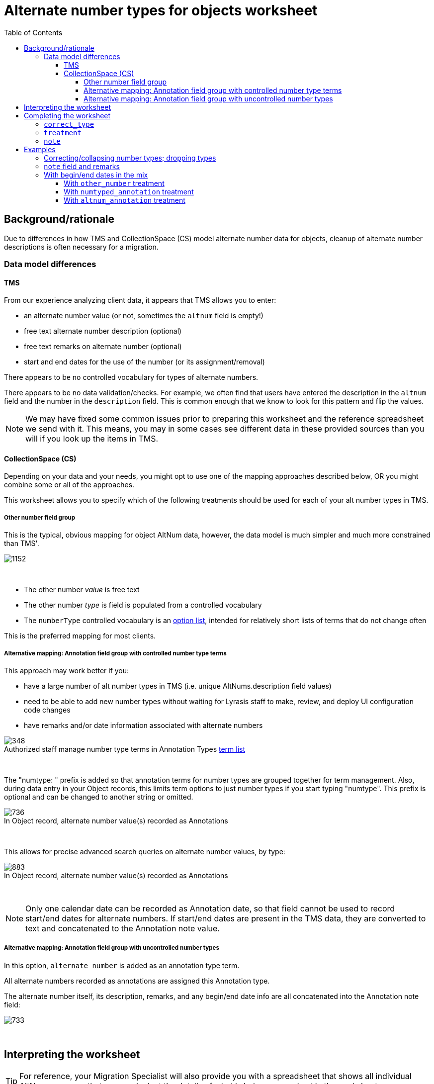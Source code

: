 :toc:
:toc-placement!:
:toclevels: 4
:figure-caption!:

ifdef::env-github[]
:tip-caption: :bulb:
:note-caption: :information_source:
:important-caption: :heavy_exclamation_mark:
:caution-caption: :fire:
:warning-caption: :warning:
:imagesdir: https://raw.githubusercontent.com/lyrasis/kiba-tms/main/doc/img
endif::[]

= Alternate number types for objects worksheet

toc::[]

== Background/rationale

Due to differences in how TMS and CollectionSpace (CS) model alternate number data for objects, cleanup of alternate number descriptions is often necessary for a migration.

=== Data model differences
==== TMS

From our experience analyzing client data, it appears that TMS allows you to enter:

* an alternate number value (or not, sometimes the `altnum` field is empty!)
* free text alternate number description (optional)
* free text remarks on alternate number (optional)
* start and end dates for the use of the number (or its assignment/removal)

There appears to be no controlled vocabulary for types of alternate numbers.

There appears to be no data validation/checks. For example, we often find that users have entered the description in the `altnum` field and the number in the `description` field. This is common enough that we know to look for this pattern and flip the values.

NOTE: We may have fixed some common issues prior to preparing this worksheet and the reference spreadsheet we send with it. This means, you may in some cases see different data in these provided sources than you will if you look up the items in TMS.

==== CollectionSpace (CS)

Depending on your data and your needs, you might opt to use one of the mapping approaches described below, OR you might combine some or all of the approaches.

This worksheet allows you to specify which of the following treatments should be used for each of your alt number types in TMS.

===== Other number field group

This is the typical, obvious mapping for object AltNum data, however, the data model is much simpler and much more constrained than TMS'.

image::obj_other_number.png[1152]
+++&nbsp;+++

* The other number _value_ is free text
* The other number _type_ is field is populated from a controlled vocabulary
* The `numberType` controlled vocabulary is an https://github.com/lyrasis/collectionspace-data-explainers/blob/main/docs/controlled_vocabulary_types.adoc#option-lists[option list], intended for relatively short lists of terms that do not change often

This is the preferred mapping for most clients.

===== Alternative mapping: Annotation field group with controlled number type terms

This approach may work better if you:

* have a large number of alt number types in TMS (i.e. unique AltNums.description field values)
* need to be able to add new number types without waiting for Lyrasis staff to make, review, and deploy UI configuration code changes
* have remarks and/or date information associated with alternate numbers

.Authorized staff manage number type terms in Annotation Types https://github.com/lyrasis/collectionspace-data-explainers/blob/main/docs/controlled_vocabulary_types.adoc#term-lists[term list]
image::term_list_annotation_type.png[348]
+++&nbsp;+++

The "numtype: " prefix is added so that annotation terms for number types are grouped together for term management. Also, during data entry in your Object records, this limits term options to just number types if you start typing "numtype". This prefix is optional and can be changed to another string or omitted.

.In Object record, alternate number value(s) recorded as Annotations
image::obj_other_number_annotation.png[736]
+++&nbsp;+++

This allows for precise advanced search queries on alternate number values, by type:

.In Object record, alternate number value(s) recorded as Annotations
image::obj_other_number_annotation_term_search.png[883]
+++&nbsp;+++

NOTE: Only one calendar date can be recorded as Annotation date, so that field cannot be used to record start/end dates for alternate numbers. If start/end dates are present in the TMS data, they are converted to text and concatenated to the Annotation note value.

===== Alternative mapping: Annotation field group with uncontrolled number types

In this option, `alternate number` is added as an annotation type term.

All alternate numbers recorded as annotations are assigned this Annotation type.

The alternate number itself, its description, remarks, and any begin/end date info are all concatenated into the Annotation note field:

image::obj_other_number_annotation_freetext.png[733]
+++&nbsp;+++

== Interpreting the worksheet

TIP: For reference, your Migration Specialist will also provide you with a spreadsheet that shows all individual AltNums rows, so that you can look at the details of what is being summarized in the worksheet.

.Non-editable columns
`number_type`:: This is the value of the `description` column in the reference spreadsheet
`occurrences`:: How many times a `number_type` value is used in your data. Small numbers may indicate variant terms, typos, or number types that do not need an established controlled number type term in CS
`occs_with_remarks`:: How many occurrences of this `number_type` value have associated alt number `remarks`. If non-zero, and you choose `other_number` treatment, any data in this column will be dropped in the migration.
`occs_with_begindate`:: How many occurrences of this `number_type` value have associated alt number `beginisodate`. If non-zero, and you choose `other_number` treatment, any data in this column will be dropped in the migration.
`occs_with_enddate`:: How many occurrences of this `number_type` value have associated alt number `endisodate`. If non-zero, and you choose `other_number` treatment, any data in this column will be dropped in the migration.
`example_rec_nums`:: Up to 3 object numbers having the given `number_type`. Note that, if there are 100 occurrences, and 5 occs_with_remarks (or begin/end date occs), the example_rec_nums may or may not include records that have remarks data. You will need to filter the reference spreadsheet to the given `description` value and `remarks` (or begin/end date not empty) to see what remarks are made for the `number_type`
`example_values`:: Up to 3 `altnum` values for the given `number_type`. These should correspond to the records in `example_rec_nums`

The other columns are either editable (described below), or internal to the migration (can be ignored).

== Completing the worksheet

[IMPORTANT]
====
Only make changes to the following columns:

* `correct_type`
* `treatment`
* `note`

If you change values in `number_type`, we will not be able to merge your changes back into the migration.
====

=== `correct_type`

Use this column to standardize variant forms of number type terms, and fix typos:

.Will collapse four separate strings to one number type in CS
....
| number_type   | correct_type  |
|---------------+---------------|
| artist number | artist number |
| artists' #    | artist number |
| Artist number | artist number |
| Artist Number | artist number |
....

NOTE: If `treatment` value is `drop`, any information in this column is discarded.

=== `treatment`

Use this column to indicate the desired treatment for each type of number. See the data model differences section above, and the treatment examples below for further information.

The allowed values are:

* drop
* other_number
* numtyped_annotation
* altnum_annotation

=== `note`

Use this column to record specific information from the existing `number_type` value that should be treated as remarks instead.

NOTE: If `treatment` value is `drop` or `other_number`, any information in this column is discarded.

== Examples
Each example here shows you:

* Sample data from reference spreadsheet
* Relevant/related data as you might fill it out in the worksheet
* Resulting data for ingest to CS in CSV format (so we can see results affecting multiple records)

For screenshots of the CS record target fields, see the section on data model differences above.

=== Correcting/collapsing number types; dropping types

.Reference spreadsheet
....
| targetrecord | altnum | description     |
|--------------+--------+-----------------|
|       2022.1 |    123 | artist number   |
|       2022.2 |    456 | artists' #      |
|       2022.3 |      1 | Box number      |
|       2022.4 |      2 | box no.         |
|       2022.5 |    789 | Oneoff number   |
|       2022.6 |    101 | one-off number  |
|       2022.7 |    999 | unneeded number |
....

.Worksheet
....
| number_type     | correct_type  | treatment           |
|-----------------+---------------+---------------------|
| artist number   |               | other_number        |
| artists' #      | artist number | other_number        |
| Box number      | box           | numtyped_annotation |
| box no.         | box           | numtyped_annotation |
| Oneoff number   | oneoff number | altnum_annotation   |
| one-off number  | oneoff number | altnum_annotation   |
| unneeded number |               | drop                |
....

.CS ingest
....
| objectnumber | numbervalue | numbertype    | annotationtype   | annotationnote      |
|--------------+-------------+---------------+------------------+---------------------|
|       2022.1 |         123 | artist number |                  |                     |
|       2022.2 |         456 | artist number |                  |                     |
|       2022.3 |             |               | numtype: box     | 1                   |
|       2022.4 |             |               | numtype: box     | 2                   |
|       2022.5 |             |               | alternate number | 789 (oneoff number) |
|       2022.6 |             |               | alternate number | 101 (oneoff number) |
|       2022.7 |             |               |                  |                     |
....

=== `note` field and remarks

.Reference spreadsheet
....
| targetrecord | altnum | description            | remarks            |
|--------------+--------+------------------------+--------------------|
|       2022.1 |    123 | accession number       | Some remark        |
|       2022.2 |    456 | accsn # for Smith gift |                    |
|       2022.3 |      1 | Box later assigned to  | Flat box           |
|       2022.4 |      2 | box no.                | Banker box         |
|       2022.5 |    789 | Inventory number       | Jones collection   |
|       2022.6 |    101 | Terrence Mason Inv. #  | inventoried by Joe |
|       2022.7 |    102 | Terrence Mason Inv. #  |                    |
|       2022.8 |      3 | Box later assigned to  |                    |
....

.Worksheet
....
| number_type            | correct_type     | treatment           | note           |
|------------------------+------------------+---------------------+----------------|
| accession number       |                  | other_number        |                |
| accsn # for Smith gift | accession number | other_number        | for Smith gift |
| Box later assigned to  | box              | numtyped_annotation | assigned later |
| box no.                | box              | numtyped_annotation |                |
| Inventory number       | inventory number | altnum_annotation   |                |
| Terrence Mason Inv. #  | inventory number | altnum_annotation   | Terrence Mason |
....

.CS ingest
....
| objectnumber | numbervalue | numbertype       | annotationtype   | annotationnote                                             |
|--------------+-------------+------------------+------------------+------------------------------------------------------------|
|       2022.1 |         123 | accession number |                  |                                                            |
|       2022.2 |         456 | accession number |                  |                                                            |
|       2022.3 |             |                  | numtype: box     | 1 (assigned later; Flat box)                               |
|       2022.4 |             |                  | numtype: box     | 2 (Banker box)                                             |
|       2022.5 |             |                  | alternate number | 789 (inventory number; Jones collection)                   |
|       2022.6 |             |                  | alternate number | 101 (inventory number; Terrence Mason; inventoried by Joe) |
|       2022.7 |             |                  | alternate number | 102 (inventory number; Terrence Mason)                     |
|       2022.8 |             |                  | numtype: box     | 3 (assigned later)                                         |
....

WARNING: Due to data model limitations, `remarks` values in TMS and `note` values entered in worksheet are lost if `other_number` treatment is assigned.

.`annotationnote` pattern when there are TMS `remarks` _and_ a worksheet-specified `note` value
[NOTE]
====
For `numtyped_annotation` treatment (e.g. 2022.3):

`altnum` value (`note` value; `remarks` value)

For `altnum_annotation` treatment (e.g. 2022.6):

`altnum` value (number type value; `note` value; `remarks` value)
====

=== With begin/end dates in the mix

.Reference spreadsheet
....
| targetrecord | altnum | description         | remarks     | beginisodate | endisodate |
|--------------+--------+---------------------+-------------+--------------+------------|
|       2022.1 |    123 | loan #              |             |              |            |
|       2022.2 |    456 | loan number         | Some remark |              |            |
|       2022.3 |    789 | loan (Chan exhibit) |             |              |            |
|       2022.4 |    101 | loan (Chan exhibit) | Some remark |              |            |
|       2022.5 |    223 | loan #              |             |   2005-07-19 |            |
|       2022.6 |    556 | loan number         | Some remark |   2005-07-19 |            |
|       2022.7 |    889 | loan (Chan exhibit) |             |   2005-07-19 |            |
|       2022.8 |    201 | loan (Chan exhibit) | Some remark |   2005-07-19 |            |
|       2022.9 |    323 | loan #              |             |              | 2006-07-18 |
|      2022.10 |    656 | loan number         | Some remark |              | 2006-07-18 |
|      2022.11 |    989 | loan (Chan exhibit) |             |              | 2006-07-18 |
|      2022.12 |    301 | loan (Chan exhibit) | Some remark |              | 2006-07-18 |
|      2022.13 |    423 | loan #              |             |   2005-07-19 | 2006-07-18 |
|      2022.14 |    756 | loan number         | Some remark |   2005-07-19 | 2006-07-18 |
|      2022.15 |    189 | loan (Chan exhibit) |             |   2005-07-19 | 2006-07-18 |
|      2022.16 |    401 | loan (Chan exhibit) | Some remark |   2005-07-19 | 2006-07-18 |
....

==== With `other_number` treatment

.Worksheet
....
| number_type         | correct_type | treatment    | note         |
|---------------------+--------------+--------------+--------------|
| loan #              | loan number  | other_number |              |
| loan number         | loan number  | other_number |              |
| loan (Chan exhibit) | loan number  | other_number | Chan exhibit |
....

.CS ingest
....
| objectnumber | numbervalue | numbertype  |
|--------------+-------------+-------------|
|       2022.1 |         123 | loan number |
|       2022.2 |         456 | loan number |
|       2022.3 |         789 | loan number |
|       2022.4 |         101 | loan number |
|       2022.5 |         223 | loan number |
|       2022.6 |         556 | loan number |
|       2022.7 |         889 | loan number |
|       2022.8 |         201 | loan number |
|       2022.9 |         323 | loan number |
|      2022.10 |         656 | loan number |
|      2022.11 |         989 | loan number |
|      2022.12 |         301 | loan number |
|      2022.13 |         423 | loan number |
|      2022.14 |         756 | loan number |
|      2022.15 |         189 | loan number |
|      2022.16 |         401 | loan number |
....

WARNING: All data in worksheet `notes` and TMS `remarks`, `beginisodate`, and `endisodate` are discarded, since data model has no place to put this information

==== With `numtyped_annotation` treatment

.Worksheet
....
| number_type         | correct_type | treatment           | note         |
|---------------------+--------------+---------------------+--------------|
| loan #              | loan number  | numtyped_annotation |              |
| loan number         | loan number  | numtyped_annotation |              |
| loan (Chan exhibit) | loan number  | numtyped_annotation | Chan exhibit |
....

.CS ingest
....
| objectnumber | annotationtype       | annotationnote                                           |
|--------------+----------------------+----------------------------------------------------------|
|       2022.1 | numtype: loan number | 123                                                      |
|       2022.2 | numtype: loan number | 456 (Some remark)                                        |
|       2022.3 | numtype: loan number | 789 (Chan exhibit)                                       |
|       2022.4 | numtype: loan number | 101 (Chan exhibit; Some remark)                          |
|       2022.5 | numtype: loan number | 223 (2005-07-19-)                                        |
|       2022.6 | numtype: loan number | 556 (Some remark; 2005-07-19 -)                          |
|       2022.7 | numtype: loan number | 889 (Chan exhibit; 2005-07-19 -)                         |
|       2022.8 | numtype: loan number | 201 (Chan exhibit; Some remark; 2005-07-19 -)            |
|       2022.9 | numtype: loan number | 323 ( - 2006-07-18)                                      |
|      2022.10 | numtype: loan number | 656 (Some remark; - 2006-07-18)                          |
|      2022.11 | numtype: loan number | 989 (Chan exhibit; - 2006-07-18)                         |
|      2022.12 | numtype: loan number | 301 (Chan exhibit; Some remark; - 2006-07-18)            |
|      2022.13 | numtype: loan number | 423 (2005-07-19 - 2006-07-18)                            |
|      2022.14 | numtype: loan number | 756 (Some remark; 2005-07-19 - 2006-07-18)               |
|      2022.15 | numtype: loan number | 189 (Chan exhibit; 2005-07-19 - 2006-07-18)              |
|      2022.16 | numtype: loan number | 401 (Chan exhibit; Some remark; 2005-07-19 - 2006-07-18) |
....

==== With `altnum_annotation` treatment

.Worksheet
....
| number_type         | correct_type | treatment         | note         |
|---------------------+--------------+-------------------+--------------|
| loan #              | loan number  | altnum_annotation |              |
| loan number         | loan number  | altnum_annotation |              |
| loan (Chan exhibit) | loan number  | altnum_annotation | Chan exhibit |
....

.CS ingest
....
| objectnumber | annotationtype   | annotationnote                                                        |
|--------------+------------------+-----------------------------------------------------------------------|
|       2022.1 | alternate number | 123 (loan number)                                                     |
|       2022.2 | alternate number | 456 (loan number; Some remark)                                        |
|       2022.3 | alternate number | 789 (loan number; Chan exhibit)                                       |
|       2022.4 | alternate number | 101 (loan number; Chan exhibit; Some remark)                          |
|       2022.5 | alternate number | 223 (loan number; 2005-07-19-)                                        |
|       2022.6 | alternate number | 556 (loan number; Some remark; 2005-07-19 -)                          |
|       2022.7 | alternate number | 889 (loan number; Chan exhibit; 2005-07-19 -)                         |
|       2022.8 | alternate number | 201 (loan number; Chan exhibit; Some remark; 2005-07-19 -)            |
|       2022.9 | alternate number | 323 (loan number;  - 2006-07-18)                                      |
|      2022.10 | alternate number | 656 (loan number; Some remark; - 2006-07-18)                          |
|      2022.11 | alternate number | 989 (loan number; Chan exhibit; - 2006-07-18)                         |
|      2022.12 | alternate number | 301 (loan number; Chan exhibit; Some remark; - 2006-07-18)            |
|      2022.13 | alternate number | 423 (loan number; 2005-07-19 - 2006-07-18)                            |
|      2022.14 | alternate number | 756 (loan number; Some remark; 2005-07-19 - 2006-07-18)               |
|      2022.15 | alternate number | 189 (loan number; Chan exhibit; 2005-07-19 - 2006-07-18)              |
|      2022.16 | alternate number | 401 (loan number; Chan exhibit; Some remark; 2005-07-19 - 2006-07-18) |
....
